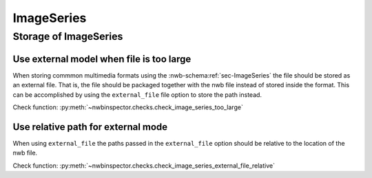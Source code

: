 ImageSeries
===========



Storage of ImageSeries
----------------------

Use external model when file is too large
~~~~~~~~~~~~~~~~~~~~~~~~~~~~~~~~~~~~~~~~~


When storing commmon multimedia formats using the :nwb-schema:ref:`sec-ImageSeries` the file should be stored as 
an external file. That is, the file should be packaged together with the nwb file instead of stored inside the format.
This can be accomplished by using  the ``external_file`` file option to store the path instead. 

Check function: :py:meth:`~nwbinspector.checks.check_image_series_too_large`


Use relative path for external mode
~~~~~~~~~~~~~~~~~~~~~~~~~~~~~~~~~~~

When using ``external_file`` the paths passed in the ``external_file`` option should be relative to the location of the nwb file.

Check function: :py:meth:`~nwbinspector.checks.check_image_series_external_file_relative`


